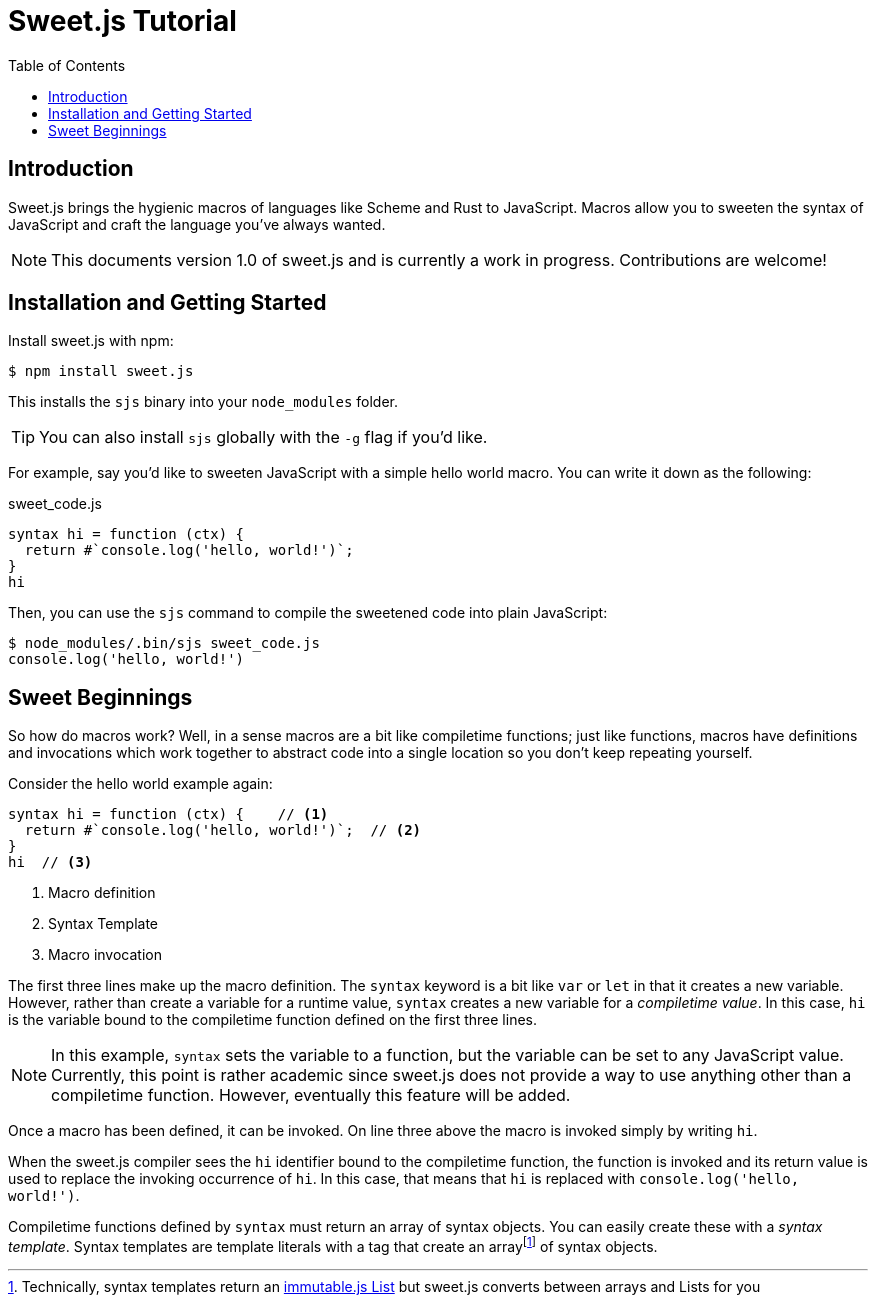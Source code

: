 = Sweet.js Tutorial
:toc: left
:nofooter:
:stylesdir: ./stylesheets
:source-highlighter: highlight.js
:highlightjs-theme: tomorrow
:icons: font

== Introduction

Sweet.js brings the hygienic macros of languages like Scheme and Rust to JavaScript.
Macros allow you to sweeten the syntax of JavaScript and craft the language you’ve always wanted.

NOTE: This documents version 1.0 of sweet.js and is currently a work in progress. Contributions are welcome!

== Installation and Getting Started

Install sweet.js with npm:

[source, sh]
----
$ npm install sweet.js
----

This installs the `sjs` binary into your `node_modules` folder.

TIP: You can also install `sjs` globally with the `-g` flag if you'd like.

For example, say you'd like to sweeten JavaScript with a simple hello world macro.
You can write it down as the following:

.sweet_code.js
[source, javascript]
----
syntax hi = function (ctx) {
  return #`console.log('hello, world!')`;
}
hi
----

Then, you can use the `sjs` command to compile the sweetened code into plain JavaScript:

[source, sh]
----
$ node_modules/.bin/sjs sweet_code.js
console.log('hello, world!')
----

== Sweet Beginnings

So how do macros work?
Well, in a sense macros are a bit like compiletime functions; just like functions, macros have definitions and invocations which work together to abstract code into a single location so you don't keep repeating yourself.

Consider the hello world example again:

[source,javascript]
----
syntax hi = function (ctx) {    // <1>
  return #`console.log('hello, world!')`;  // <2>
}
hi  // <3>
----
<1> Macro definition
<2> Syntax Template
<3> Macro invocation

The first three lines make up the macro definition. The `syntax` keyword is a bit like `var` or `let` in that it creates a new variable. However, rather than create a variable for a runtime value, `syntax` creates a new variable for a _compiletime value_. In this case, `hi` is the variable bound to the compiletime function defined on the first three lines.

NOTE: In this example, `syntax` sets the variable to a function, but the variable can be set to any JavaScript value. Currently, this point is rather academic since sweet.js does not provide a way to use anything other than a compiletime function. However, eventually this feature will be added.

Once a macro has been defined, it can be invoked. On line three above the macro is invoked simply by writing `hi`.

When the sweet.js compiler sees the `hi` identifier bound to the compiletime function, the function is invoked and its return value is used to replace the invoking occurrence of `hi`. In this case, that means that `hi` is replaced with `console.log('hello, world!')`.

Compiletime functions defined by `syntax` must return an array of syntax objects. You can easily create these with a _syntax template_. Syntax templates are template literals with a `#` tag that create an arrayfootnote:[Technically, syntax templates return an link:https://facebook.github.io/immutable-js/docs/#/List[immutable.js List] but sweet.js converts between arrays and Lists for you]
of syntax objects.

